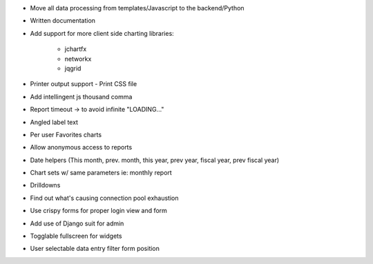 * Move all data processing from templates/Javascript to the backend/Python
* Written documentation
* Add support for more client side charting libraries:

    * jchartfx
    * networkx
    * jqgrid

* Printer output support - Print CSS file
* Add intellingent js thousand comma
* Report timeout -> to avoid infinite "LOADING..."
* Angled label text
* Per user Favorites charts
* Allow anonymous access to reports
* Date helpers (This month, prev. month, this year, prev year, fiscal year, prev fiscal year)
* Chart sets w/ same parameters  ie: monthly report
* Drilldowns
* Find out what's causing connection pool exhaustion
* Use crispy forms for proper login view and form
* Add use of Django suit for admin
* Togglable fullscreen for widgets
* User selectable data entry filter form position
